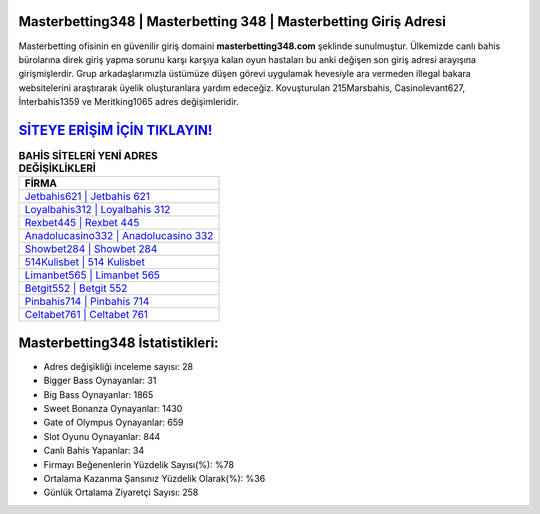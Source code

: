 ﻿Masterbetting348 | Masterbetting 348 | Masterbetting Giriş Adresi
===================================

.. image:: images/masterbetting-giris.jpg
   :width: 600
   
Masterbetting ofisinin en güvenilir giriş domaini **masterbetting348.com** şeklinde sunulmuştur. Ülkemizde canlı bahis bürolarına direk giriş yapma sorunu karşı karşıya kalan oyun hastaları bu anki değişen son giriş adresi arayışına girişmişlerdir. Grup arkadaşlarımızla üstümüze düşen görevi uygulamak hevesiyle ara vermeden illegal bakara websitelerini araştırarak üyelik oluşturanlara yardım edeceğiz. Kovuşturulan 215Marsbahis, Casinolevant627, İnterbahis1359 ve Meritking1065 adres değişimleridir.

`SİTEYE ERİŞİM İÇİN TIKLAYIN! <https://cutt.ly/QwVVg2Vk>`_
==============

.. list-table:: **BAHİS SİTELERİ YENİ ADRES DEĞİŞİKLİKLERİ**
   :widths: 100
   :header-rows: 1

   * - FİRMA
   * - `Jetbahis621 | Jetbahis 621 <jetbahis621-jetbahis-621-jetbahis-giris-adresi.html>`_
   * - `Loyalbahis312 | Loyalbahis 312 <loyalbahis312-loyalbahis-312-loyalbahis-giris-adresi.html>`_
   * - `Rexbet445 | Rexbet 445 <rexbet445-rexbet-445-rexbet-giris-adresi.html>`_	 
   * - `Anadolucasino332 | Anadolucasino 332 <anadolucasino332-anadolucasino-332-anadolucasino-giris-adresi.html>`_	 
   * - `Showbet284 | Showbet 284 <showbet284-showbet-284-showbet-giris-adresi.html>`_ 
   * - `514Kulisbet | 514 Kulisbet <514kulisbet-514-kulisbet-kulisbet-giris-adresi.html>`_
   * - `Limanbet565 | Limanbet 565 <limanbet565-limanbet-565-limanbet-giris-adresi.html>`_	 
   * - `Betgit552 | Betgit 552 <betgit552-betgit-552-betgit-giris-adresi.html>`_
   * - `Pinbahis714 | Pinbahis 714 <pinbahis714-pinbahis-714-pinbahis-giris-adresi.html>`_
   * - `Celtabet761 | Celtabet 761 <celtabet761-celtabet-761-celtabet-giris-adresi.html>`_
	 
Masterbetting348 İstatistikleri:
===================================	 
* Adres değişikliği inceleme sayısı: 28
* Bigger Bass Oynayanlar: 31
* Big Bass Oynayanlar: 1865
* Sweet Bonanza Oynayanlar: 1430
* Gate of Olympus Oynayanlar: 659
* Slot Oyunu Oynayanlar: 844
* Canlı Bahis Yapanlar: 34
* Firmayı Beğenenlerin Yüzdelik Sayısı(%): %78
* Ortalama Kazanma Şansınız Yüzdelik Olarak(%): %36
* Günlük Ortalama Ziyaretçi Sayısı: 258
